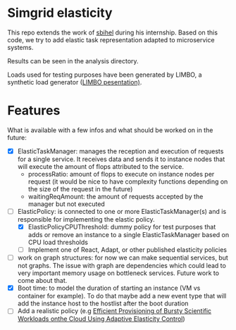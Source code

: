 * Simgrid elasticity
  This repo extends the work of [[https://github.com/sbihel/internship_simgrid][sbihel]] during his internship.
  Based on this code, we try to add elastic task representation adapted to
  microservice systems.

  Results can be seen in the analysis directory. 

  Loads used for testing purposes have been generated by LIMBO, a synthetic load
  generator ([[https://dl.acm.org/doi/pdf/10.1145/2568088.2576092?casa_token=7KjSPQMg00wAAAAA:ZpwJYeQBFPcAZM8iGumE1_JQF9hFRWQqgZIVaTxWRvZgAFG46DQjpIWBwv0jhRa-dQjx2yZeW-P6Fg][LIMBO pesentation)]].

* Features
  What is available with a few infos and what should be worked on in the future:
  - [X] ElasticTaskManager: manages the reception and execution of requests for
    a single service. It receives data and sends it to instance nodes that will
    execute the amount of flops attributed to the service.
    - processRatio: amount of flops to execute on instance nodes per request (it
      would be nice to have complexity functions depending on the size of the
      request in the future)
    - waitingReqAmount: the amount of requests accepted by the manager but not executed
  - [-] ElasticPolicy: is connected to one or more ElasticTaskManager(s) and is
    responsible for implementing the elastic policy.
    - [X] ElasticPolicyCPUThreshold: dummy policy for test purposes that adds or
      remove an instance to a single ElasticTaskManager based on CPU load thresholds
    - [ ] Implement one of React, Adapt, or other published elasticity policies
  - [ ] work on graph structures:
    for now we can make sequential services, but not graphs. The issue with
    graph are dependencies which could lead to very important memory usage on
    bottleneck services. Future work to come about that.
  - [X] Boot time: to model the duration of starting an instance (VM vs
    container for example). To do that maybe add a new event type that will add
    the instance host to the hostlist after the boot duration
  - [ ] Add a realistic policy (e.g [[https://dl.acm.org/doi/abs/10.1145/2287036.2287044?casa_token=yGRYXn9B_Y0AAAAA:3isQppbxnvq28Th0MDA_BsjBFQElpwyIeOOT5TMfSF8zy-osu4b0bGwjOAYnkdlMjdXDfAcO7X9erA][Efficient Provisioning of Bursty Scientific Workloads onthe Cloud Using Adaptive Elasticity Control]])
